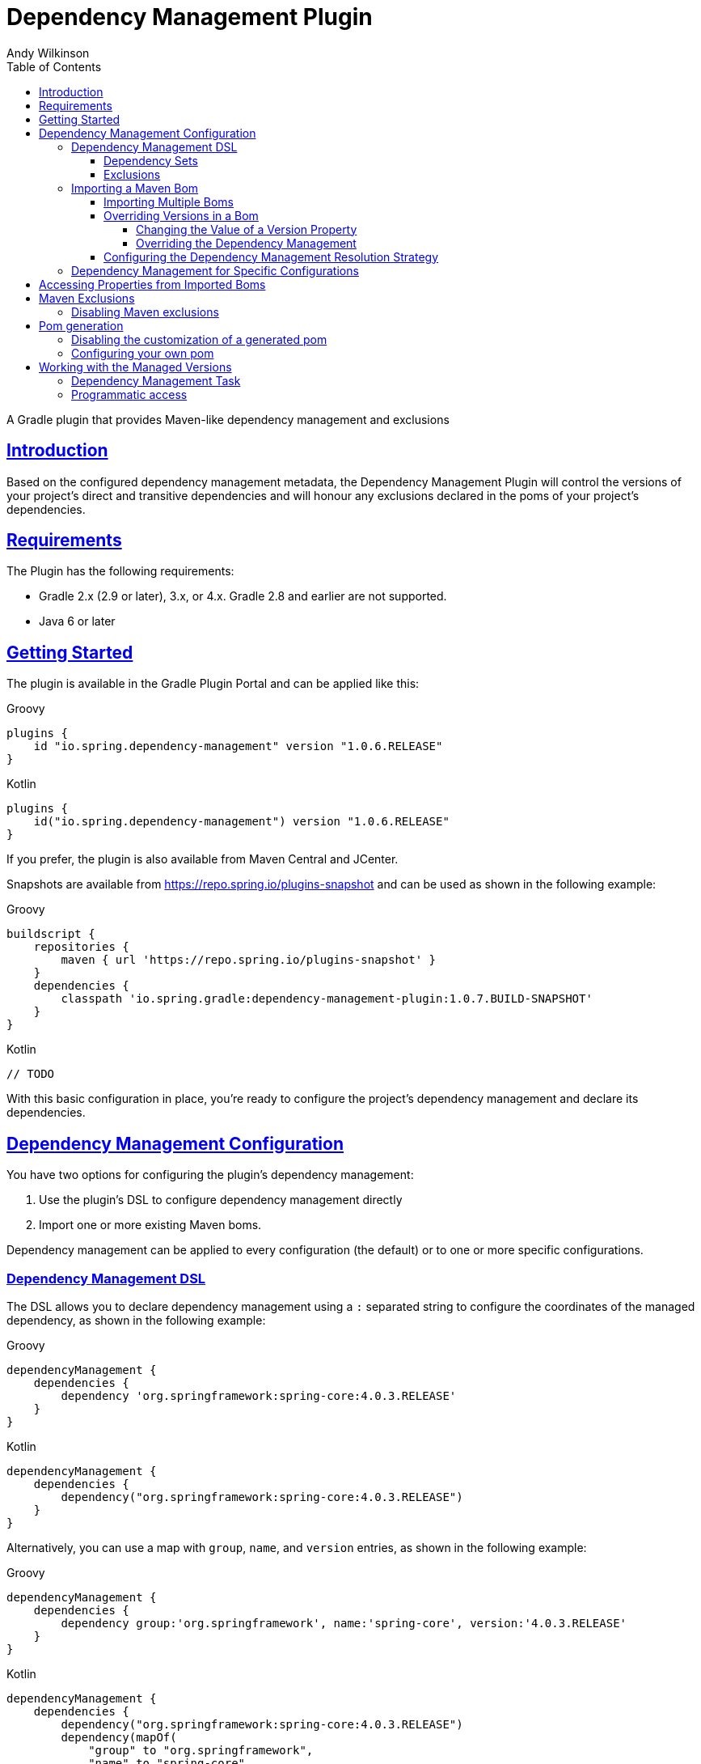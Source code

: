 = Dependency Management Plugin
Andy Wilkinson
:doctype: book
:icons: font
:source-highlighter: highlightjs
:highlightjsdir: highlight
:toc: left
:toclevels: 4
:sectlinks:

:github: https://github.com/spring-gradle-plugins/dependency-management-plugin
:platform-docs: https://docs.spring.io/platform/docs/1.0.1.RELEASE/reference/htmlsingle
:source: {github}/tree/{branch-or-tag}

[[abstract]]
A Gradle plugin that provides Maven-like dependency management and exclusions

[[introduction]]
== Introduction
Based on the configured dependency management metadata, the Dependency Management Plugin
will control the versions of your project's direct and transitive dependencies and will
honour any exclusions declared in the poms of your project's dependencies.



[[requirements]]
== Requirements

The Plugin has the following requirements:

 - Gradle 2.x (2.9 or later), 3.x, or 4.x. Gradle 2.8 and earlier are not supported.
 - Java 6 or later

[[getting-started]]
== Getting Started

The plugin is available in the Gradle Plugin Portal and can be applied like this:

[source,groovy,indent=0,subs="verbatim,attributes",role="primary"]
.Groovy
----
plugins {
    id "io.spring.dependency-management" version "1.0.6.RELEASE"
}
----

[source,kotlin,indent=0,subs="verbatim,attributes",role="secondary"]
.Kotlin
----
plugins {
    id("io.spring.dependency-management") version "1.0.6.RELEASE"
}
----

If you prefer, the plugin is also available from Maven Central and JCenter.

Snapshots are available from https://repo.spring.io/plugins-snapshot and can be used as
shown in the following example:


[source,groovy,indent=0,subs="verbatim,attributes",role="primary"]
.Groovy
----
buildscript {
    repositories {
        maven { url 'https://repo.spring.io/plugins-snapshot' }
    }
    dependencies {
        classpath 'io.spring.gradle:dependency-management-plugin:1.0.7.BUILD-SNAPSHOT'
    }
}
----

[source,kotlin,indent=0,subs="verbatim,attributes",role="secondary"]
.Kotlin
----
// TODO
----


With this basic configuration in place, you're ready to configure the project's dependency
management and declare its dependencies.



[[dependency-management-configuration]]
== Dependency Management Configuration

You have two options for configuring the plugin's dependency management:

1. Use the plugin's DSL to configure dependency management directly
2. Import one or more existing Maven boms.

Dependency management can be applied to every configuration (the default) or to one or
more specific configurations.



[[dependency-management-configuration-dsl]]
=== Dependency Management DSL

The DSL allows you to declare dependency management using a `:` separated string
to configure the coordinates of the managed dependency, as shown in the following example:

[source,groovy,indent=0,subs="verbatim,attributes",role="primary"]
.Groovy
----
dependencyManagement {
    dependencies {
        dependency 'org.springframework:spring-core:4.0.3.RELEASE'
    }
}
----

[source,groovy,indent=0,subs="verbatim,attributes",role="secondary"]
.Kotlin
----
dependencyManagement {
    dependencies {
        dependency("org.springframework:spring-core:4.0.3.RELEASE")
    }
}
----

Alternatively, you can use a map with `group`, `name`, and `version` entries, as shown
in the following example:

[source,groovy,indent=0,subs="verbatim,attributes",role="primary"]
.Groovy
----
dependencyManagement {
    dependencies {
        dependency group:'org.springframework', name:'spring-core', version:'4.0.3.RELEASE'
    }
}
----

[source,groovy,indent=0,subs="verbatim,attributes",role="secondary"]
.Kotlin
----
dependencyManagement {
    dependencies {
        dependency("org.springframework:spring-core:4.0.3.RELEASE")
        dependency(mapOf(
            "group" to "org.springframework",
            "name" to "spring-core",
            "version" to "4.0.3.RELEASE"
        ))
    }
}
----

With either syntax, this configuration will cause all dependencies (direct or transitive)
on `spring-core` to have the version `4.0.3.RELEASE`. When dependency management is in
place, you can declare a dependency without a version, as shown in the following example:

[source,groovy,indent=0,subs="verbatim,attributes",role="primary"]
.Groovy
----
dependencies {
    compile 'org.springframework:spring-core'
}
----

[source,kotlin,indent=0,subs="verbatim,attributes",role="secondary"]
.Kotlin
----
dependencies {
    compile("org.springframework:spring-core")
}
----



[[dependency-management-configuration-dsl-dependency-sets]]
==== Dependency Sets

When you want to provide dependency management for multiple modules with the same group
and version you should use a dependency set. Using a dependency set removes the need to
specify the same group and version multiple times, as shown in the following example:

[source,groovy,indent=0,subs="verbatim,attributes",role="primary"]
.Groovy
----
dependencyManagement {
     dependencies {
          dependencySet(group:'org.slf4j', version: '1.7.7') {
               entry 'slf4j-api'
               entry 'slf4j-simple'
          }
     }
}
----

[source,kotlin,indent=0,subs="verbatim,attributes",role="secondary"]
.Kotlin
----
dependencyManagement {
    dependencies {
        dependencySet("org.slf4j:1.7.7") {
            entry("slf4j-api")
            entry("slf4j-simple")
        }
    }
}
----



[[dependency-management-configuration-dsl-exclusions]]
==== Exclusions

You can also use the DSL to declare exclusions. The two main advantages of using this mechanism
are that they will be included in the `<dependencyManagement>` of your project's
<<pom-generation,generated pom>> and that they will be applied using <<maven-exclusions,
Maven's exclusion semantics>>.

An exclusion can be declared on individual dependencies, as shown in the following
example:

[source,groovy,indent=0,subs="verbatim,attributes",role="primary"]
.Groovy
----
dependencyManagement {
    dependencies {
        dependency('org.springframework:spring-core:4.0.3.RELEASE') {
            exclude 'commons-logging:commons-logging'
        }
    }
}
----

[source,kotlin,indent=0,subs="verbatim,attributes",role="secondary"]
.Kotlin
----
dependencyManagement {
    dependencies {
        dependency("org.springframework:spring-core:4.0.3.RELEASE") {
            exclude("commons-logging:commons-logging")
        }
    }
}
----

An exclusion can also be declared on an entry in a dependency set, as shown in the
following example:

[source,groovy,indent=0,subs="verbatim,attributes",role="primary"]
.Groovy
----
dependencyManagement {
    dependencies {
        dependencySet(group:'org.springframework', version: '4.1.4.RELEASE') {
            entry('spring-core') {
                exclude group: 'commons-logging', name: 'commons-logging'
            }
        }
    }
}
----

[source,groovy,indent=0,subs="verbatim,attributes",role="secondary"]
.Kotlin
----
dependencyManagement {
    dependencies {
        dependencySet("org.springframework:4.1.4.RELEASE") {
            entry("spring-core") {
                exclude(mapOf("group" to "commons-logging", "name" to "commons-logging"))
            }
        }
    }
}
----

As shown in the two examples above, an exclusion can be identified using a string in the
form `'group:name'` or a map with `group` and `name` entries.

NOTE: Gradle does not provide an API for accessing a dependency's classifier during
resolution. Unfortunately, this means that dependency management-based exclusions will not
work when a classifier is involved.



[[dependency-management-configuration-bom-import]]
=== Importing a Maven Bom

The plugin also allows you to import an existing Maven bom to utilise its dependency
management, as shown in the following example:

[source,groovy,indent=0,subs="verbatim,attributes",role="primary"]
.Groovy
----
dependencyManagement {
     imports {
          mavenBom 'io.spring.platform:platform-bom:1.0.1.RELEASE'
     }
}

dependencies {
     compile 'org.springframework.integration:spring-integration-core'
}
----

[source,kotlin,indent=0,subs="verbatim,attributes",role="secondary"]
.Kotlin
----
dependencyManagement {
    imports {
        mavenBom("io.spring.platform:platform-bom:1.0.1.RELEASE")
    }
}

dependencies {
    compile("org.springframework.integration:spring-integration-core")
}
----

This configuration will apply the {platform-docs}/#appendix-dependency-versions[versions
in the Spring IO Platform bom] to the project's dependencies:

[source,shell,indent=0,subs="verbatim,attributes"]
----
$ gradle dependencies --configuration compile
:dependencies

------------------------------------------------------------
Root project
------------------------------------------------------------

compile - Compile classpath for source set 'main'.
\--- org.springframework.integration:spring-integration-core: -> 4.0.2.RELEASE
     +--- org.springframework.retry:spring-retry:1.1.0.RELEASE
     |    \--- org.springframework:spring-context:4.0.3.RELEASE -> 4.0.6.RELEASE
     |         +--- org.springframework:spring-aop:4.0.6.RELEASE
     |         |    +--- aopalliance:aopalliance:1.0
     |         |    +--- org.springframework:spring-beans:4.0.6.RELEASE
     |         |    |    \--- org.springframework:spring-core:4.0.6.RELEASE
     |         |    |         \--- commons-logging:commons-logging:1.1.3
     |         |    \--- org.springframework:spring-core:4.0.6.RELEASE (*)
     |         +--- org.springframework:spring-beans:4.0.6.RELEASE (*)
     |         +--- org.springframework:spring-core:4.0.6.RELEASE (*)
     |         \--- org.springframework:spring-expression:4.0.6.RELEASE
     |              \--- org.springframework:spring-core:4.0.6.RELEASE (*)
     +--- org.springframework:spring-tx:4.0.5.RELEASE -> 4.0.6.RELEASE
     |    +--- org.springframework:spring-beans:4.0.6.RELEASE (*)
     |    \--- org.springframework:spring-core:4.0.6.RELEASE (*)
     +--- org.springframework:spring-messaging:4.0.5.RELEASE -> 4.0.6.RELEASE
     |    +--- org.springframework:spring-beans:4.0.6.RELEASE (*)
     |    +--- org.springframework:spring-context:4.0.6.RELEASE (*)
     |    \--- org.springframework:spring-core:4.0.6.RELEASE (*)
     +--- org.springframework:spring-context:4.0.5.RELEASE -> 4.0.6.RELEASE (*)
     \--- org.springframework:spring-aop:4.0.5.RELEASE -> 4.0.6.RELEASE (*)
----

It's provided a version of `4.0.2.RELEASE` for the `spring-integration-core` dependency.
It has also set the version of all of the Spring Framework dependencies to `4.0.6.RELEASE`



[[dependency-management-configuration-bom-import-multiple]]
==== Importing Multiple Boms

If you import more than one bom, the order in which the boms are imported can be
important. The boms are processed in the order in which they are imported. If multiple
boms provide dependency management for the same dependency, the dependency management
from the last bom will be used.



[[dependency-management-configuration-bom-import-override]]
==== Overriding Versions in a Bom

If you want to deviate slightly from the dependency management provided by a bom, it can
be useful to be able to override a particular managed version. There are two ways to do
this:

1. Change the value of a version property
2. Override the dependency management



[[dependency-management-configuration-bom-import-override-property]]
===== Changing the Value of a Version Property

If the bom has been written to use properties for its versions then you can override the
version by providing a different value for the relevant version property.

NOTE: You should only use this approach if you do not intend to <<pom-generation,
generate and publish a Maven pom>> for your project as it will result in a pom that does
not override the version.

Building on the example above, the Spring IO Platform bom that is used contains a property
named `spring.version`. This property determines the version of all of the Spring
Framework modules and, by default, its value is `4.0.6.RELEASE`.

A property can be overridden as part of importing a bom, as shown in the following
example:

[source,groovy,indent=0,subs="verbatim,attributes",role="primary"]
.Groovy
----
dependencyManagement {
    imports {
        mavenBom('io.spring.platform:platform-bom:1.0.1.RELEASE') {
            bomProperty 'spring.version', '4.0.4.RELEASE'
        }
    }
}
----

[source,kotlin,indent=0,subs="verbatim,attributes",role="secondary"]
.Kotlin
----
dependencyManagement {
    imports {
        mavenBom("io.spring.platform:platform-bom:1.0.1.RELEASE") {
            bomProperty("spring.version", "4.0.4.RELEASE")
        }
    }
}
----

You can also use a map, as shown in the following example:

[source,groovy,indent=0,subs="verbatim,attributes",role="primary"]
.Groovy
----
dependencyManagement {
    imports {
        mavenBom('io.spring.platform:platform-bom:1.0.1.RELEASE') {
            bomProperties([
                'spring.version': '4.0.4.RELEASE'
            ])
        }
    }
}
----

[source,groovy,indent=0,subs="verbatim,attributes",role="secondary"]
.Kotlin
----
dependencyManagement {
    imports {
        mavenBom("io.spring.platform:platform-bom:1.0.1.RELEASE") {
            bomProperties(mapOf(
                "spring.version" to "4.0.4.RELEASE"
            ))
        }
    }
}
----

Alternatively, the property can also be overridden using a project's properties configured
via any of the mechanisms that Gradle provides. You may choose to configure
it in your `build.gradle` script, as shown in the following example:

[source,groovy,indent=0,subs="verbatim,attributes",role="primary"]
.Groovy
----
ext['spring.version'] = '4.0.4.RELEASE'
----

[source,kotlin,indent=0,subs="verbatim,attributes",role="secondary"]
.Kotlin
----
ext["spring.version"] = "4.0.4.RELEASE"
----

Or in `gradle.properties`

[source,indent=0,subs="verbatim,attributes"]
----
spring.version=4.0.4.RELEASE
----

Wherever you configure it, the version of any Spring Framework modules will now match the
value of the property:

[source,shell,indent=0,subs="verbatim,attributes"]
----
$ gradle dependencies --configuration compile
:dependencies

------------------------------------------------------------
Root project
------------------------------------------------------------

compile - Compile classpath for source set 'main'.
\--- org.springframework.integration:spring-integration-core: -> 4.0.2.RELEASE
     +--- org.springframework.retry:spring-retry:1.1.0.RELEASE
     |    \--- org.springframework:spring-context:4.0.3.RELEASE -> 4.0.4.RELEASE
     |         +--- org.springframework:spring-aop:4.0.4.RELEASE
     |         |    +--- aopalliance:aopalliance:1.0
     |         |    +--- org.springframework:spring-beans:4.0.4.RELEASE
     |         |    |    \--- org.springframework:spring-core:4.0.4.RELEASE
     |         |    |         \--- commons-logging:commons-logging:1.1.3
     |         |    \--- org.springframework:spring-core:4.0.4.RELEASE (*)
     |         +--- org.springframework:spring-beans:4.0.4.RELEASE (*)
     |         +--- org.springframework:spring-core:4.0.4.RELEASE (*)
     |         \--- org.springframework:spring-expression:4.0.4.RELEASE
     |              \--- org.springframework:spring-core:4.0.4.RELEASE (*)
     +--- org.springframework:spring-tx:4.0.5.RELEASE -> 4.0.4.RELEASE
     |    +--- org.springframework:spring-beans:4.0.4.RELEASE (*)
     |    \--- org.springframework:spring-core:4.0.4.RELEASE (*)
     +--- org.springframework:spring-messaging:4.0.5.RELEASE -> 4.0.4.RELEASE
     |    +--- org.springframework:spring-beans:4.0.4.RELEASE (*)
     |    +--- org.springframework:spring-context:4.0.4.RELEASE (*)
     |    \--- org.springframework:spring-core:4.0.4.RELEASE (*)
     +--- org.springframework:spring-context:4.0.5.RELEASE -> 4.0.4.RELEASE (*)
     \--- org.springframework:spring-aop:4.0.5.RELEASE -> 4.0.4.RELEASE (*)
----


[[dependency-management-configuration-bom-import-override-dependency-management]]
===== Overriding the Dependency Management

If the bom that you have imported does not use properties, or you want the override to be
honoured in the Maven pom that's generated for your Gradle project, you should use
dependency management to perform the override. For example, if you're using the Spring IO
Platform bom, you can override its version of Guava and have that override apply to the
generated pom, as shown in the following example:

[source,groovy,indent=0,subs="verbatim,attributes",role="primary"]
.Groovy
----
dependencyManagement {
    imports {
        mavenBom 'io.spring.platform:platform-bom:1.1.1.RELEASE'
    }
    dependencies {
        dependency 'com.google.guava:guava:18.0'
    }
}
----

[source,kotlin,indent=0,subs="verbatim,attributes",role="secondary"]
.Kotlin
----
dependencyManagement {
    imports {
        mavenBom("io.spring.platform:platform-bom:1.1.1.RELEASE")
    }
    dependencies {
        dependency("com.google.guava:guava:18.0")
    }
}
----

This will produce the following `<dependencyManagement>` in the generated pom file:

[source,xml,indent=0,subs="verbatim,attributes"]
----
<dependencyManagement>
    <dependencies>
        <dependency>
            <groupId>io.spring.platform</groupId>
            <artifactId>platform-bom</artifactId>
            <version>1.1.1.RELEASE</version>
            <scope>import</scope>
            <type>pom</type>
        </dependency>
        <dependency>
            <groupId>com.google.guava</groupId>
            <artifactId>guava</artifactId>
            <version>18.0</version>
        </dependency>
    </dependencies>
</dependencyManagement>
----

The dependency management for Guava that's declared directly in the pom takes precedence
over any dependency management for Guava in the `platform-bom` that's been imported.

You can also override the dependency management by declaring a dependency and configuring
it with the desired version, as shown in the following example:

[source,indent=0,subs="verbatim,attributes"]
----
dependencies {
    compile("com.google.guava:guava:18.0")
}
----

This will cause any dependency (direct or transitive) on `com.google.guava:guava:18.0` in
the `compile` configuration to use version `18.0`, overriding any dependency management
that may exist. If you do not want a project's dependencies to override its dependency
management, this behavior can be disabled using `overriddenByDependencies`, as shown in
the following example:

[source,groovy,indent=0,subs="verbatim,attributes",role="primary"]
.Groovy
----
dependencyManagement {
    overriddenByDependencies = false
}
----

[source,kotlin,indent=0,subs="verbatim,attributes",role="secondary"]
.Kotlin
----
dependencyManagement {
    overriddenByDependencies(false)
}
----


[[dependency-management-configuration-import-bom-resolution-strategy]]
==== Configuring the Dependency Management Resolution Strategy

The plugin uses separate, detached configurations for its internal dependency resolution.
You can configure the resolution strategy for these configurations using a closure.
If you're using a snapshot, you may want to disable the caching of an imported bom by
configuring Gradle to cache changing modules for zero seconds, as shown in the following
example:

[source,groovy,indent=0,subs="verbatim,attributes",role="primary"]
.Groovy
----
dependencyManagement {
    resolutionStrategy {
        cacheChangingModulesFor 0, 'seconds'
    }
}
----

[source,kotlin,indent=0,subs="verbatim,attributes",role="secondary"]
.Kotlin
----
dependencyManagement {
    resolutionStrategy {
        cacheChangingModulesFor(0, TimeUnit.SECONDS)
    }
}
----



[[dependency-management-configuration-specific]]
=== Dependency Management for Specific Configurations

To target dependency management at a single configuration, you nest the dependency
management within a block named after the configuration, such as `compile` as shown in the
following example:

[source,indent=0,subs="verbatim,attributes"]
----
dependencyManagement {
     compile {
          dependencies {
               // …
          }
          imports {
               // …
          }
     }
}
----

To target dependency management at multiple configurations, you use `configurations` to
list the configurations to which the dependency management should be applied, as shown in
the following example:

[source,groovy,indent=0,subs="verbatim,attributes",role="primary"]
.Groovy
----
dependencyManagement {
     configurations(compile, custom) {
          dependencies {
               …
          }
          imports {
               …
          }
     }
}
----

[source,kotlin,indent=0,subs="verbatim,attributes",role="secondary"]
.Kotlin
----
dependencyManagement {
    configurations {
        listOf("compile", "custom").forEach {configName ->
            getByName(configName) {
                dependencies {
                    …
                }
                imports {
                    …
                }
            }
        }

    }
}
----



[[accessing-properties]]
== Accessing Properties from Imported Boms

The plugin makes all of the properties from imported boms available for use in your Gradle
build. Properties from both global dependency management and configuration-specific
dependency management can be accessed. A property named `spring.version` from global
dependency management can be accessed as shown in the following example:

[source,groovy,indent=0,subs="verbatim,attributes",role="primary"]
.Groovy
----
dependencyManagement.importedProperties['spring.version']
----

[source,kotlin,indent=0,subs="verbatim,attributes",role="secondary"]
.Kotlin
----
dependencyManagement.importedProperties["spring.version"]
----

The same property from the compile configuration's dependency management can be accessed
as shown in the following example:

[source,groovy,indent=0,subs="verbatim,attributes",role="primary"]
.Groovy
----
dependencyManagement.compile.importedProperties['spring.version']
----

NOTE: Accessing imported properties for a specific configuration is not currently
supported when using the Kotlin DSL.



[[maven-exclusions]]
== Maven Exclusions

While Gradle can consume dependencies described with a Maven pom file, Gradle doesn't not
honour Maven's semantics when it is using the pom to build the dependency graph. A notable
difference that results from this is in how exclusions are handled. This is best
illustrated with an example.

Consider a Maven artifact, `exclusion-example`, that declares a dependency on
`org.springframework:spring-core` in its pom with an exclusion for
`commons-logging:commons-logging`, as illustrated in the following example:

[source,xml,indent=0,subs="verbatim,attributes"]
----
<dependency>
    <groupId>org.springframework</groupId>
    <artifactId>spring-core</artifactId>
    <version>4.1.3.RELEASE</version>
    <exclusions>
        <exclusion>
            <groupId>commons-logging</groupId>
            <artifactId>commons-logging</artifactId>
        </exclusion>
    </exclusions>
</dependency>
----

If we have a Maven project, `consumer`, that depends on
`exclusion-example` and `org.springframework:spring-beans` the exclusion in
`exlusion-example` prevents a transitive dependency on `commons-logging:commons-logging`.
This can be seen in the following output from `mvn dependency:tree`:

[source,indent=0,subs="verbatim,attributes"]
----
+- com.example:exclusion-example:jar:1.0:compile
|  \- org.springframework:spring-core:jar:4.1.3.RELEASE:compile
\- org.springframework:spring-beans:jar:4.1.3.RELEASE:compile
----

If we create a similar project in Gradle the dependencies are different as the exclusion
of `commons-logging:commons-logging` is not honored. This can be seen in the following output
from `gradle dependencies`:

[source,indent=0,subs="verbatim,attributes"]
----
+--- com.example:exclusion-example:1.0
|    \--- org.springframework:spring-core:4.1.3.RELEASE
|         \--- commons-logging:commons-logging:1.2
\--- org.springframework:spring-beans:4.1.3.RELEASE
     \--- org.springframework:spring-core:4.1.3.RELEASE (*)
----

Despite `exclusion-example` excluding `commons-logging` from its `spring-core` dependency,
`spring-core` has still pulled in `commons-logging`.

The dependency management plugin improves Gradle's handling of exclusions that have been
declared in a Maven pom by honoring Maven's semantics for those exclusions. This applies
to exclusions declared in a project's dependencies that have a Maven pom and exclusions
declared in imported Maven boms.



[[maven-exclusions-disabling]]
=== Disabling Maven exclusions

The plugin's support for applying Maven's exclusion semantics can be disabled by setting
`applyMavenExclusions` to false, as shown in the following example:

[source,groovy,indent=0,subs="verbatim,attributes",role="primary"]
.Groovy
----
dependencyManagement {
    applyMavenExclusions = false
}
----

[source,kotlin,indent=0,subs="verbatim,attributes",role="secondary"]
.Kotlin
----
dependencyManagement {
    applyMavenExclusions(false)
}
----



[[pom-generation]]
== Pom generation

Gradle's `maven` and `maven-publish` plugins automatically generate a pom file that
describes the published artifact. The plugin will automatically include any global
dependency management, i.e. dependency management that does not target a specific
configuration, in the `<dependencyManagement>` section of the generated pom file. For
example, the following dependency management configuration:

[source,groovy,indent=0,subs="verbatim,attributes",role="primary"]
.Groovy
----
dependencyManagement {
    imports {
        mavenBom 'com.example:bom:1.0'
    }
    dependencies {
        dependency 'com.example:dependency:1.5'
    }
}
----

[source,kotlin,indent=0,subs="verbatim,attributes",role="secondary"]
.Kotlin
----
dependencyManagement {
    imports {
        mavenBom("com.example:bom:1.0")
    }
    dependencies {
        dependency("com.example:dependency:1.5")
    }
}
----

Will result in the following `<dependencyManagement>` in the generated pom file:

[source,xml,indent=0,subs="verbatim,attributes"]
----
<dependencyManagement>
     <dependencies>
          <dependency>
               <groupId>com.example</groupId>
               <artifactId>bom</artifactId>
               <version>1.0</version>
               <scope>import</scope>
               <type>pom</type>
          <dependency>
          <dependency>
               <groupId>com.example</groupId>
               <artifactId>dependency</artifactId>
               <version>1.5</version>
          </dependency>
     <dependencies>
</dependencyManagement>
----


[[pom-generation-disabling]]
=== Disabling the customization of a generated pom

If you prefer to have complete control over your project's generated pom, you can disable
the plugin's customization by setting `enabled` to false, as shown in the following
example:

[source,groovy,indent=0,subs="verbatim,attributes",role="primary"]
.Groovy
----
dependencyManagement {
    generatedPomCustomization {
        enabled = false
    }
}
----

[source,kotlin,indent=0,subs="verbatim,attributes",role="secondary"]
.Kotlin
----
dependencyManagement {
    generatedPomCustomization {
        enabled(false)
    }
}
----



[[pom-generation-manual]]
=== Configuring your own pom

If your build creates a pom outside of Gradle's standard `maven` and `maven-publish`
mechanisms you can still configure its dependency management by using the `pomConfigurer`
from `dependencyManagement`:

[source,indent=0,subs="verbatim,attributes"]
----
dependencyManagement.pomConfigurer.configurePom(yourPom)
----



[[working-with-managed-versions]]
== Working with the Managed Versions


[[working-with-managed-versions-dependency-management-task]]
=== Dependency Management Task

The plugin provides a task, `dependencyManagement`, that will output a report of the
project's dependency management, as shown in the following example:

[source,shell,indent=0,subs="verbatim,attributes"]
----
$ gradle dependencyManagement

:dependencyManagement

------------------------------------------------------------
Root project
------------------------------------------------------------

global - Default dependency management for all configurations
    org.springframework:spring-core 4.1.5.RELEASE

archives - Dependency management for the archives configuration
No configuration-specific dependency management

compile - Dependency management for the compile configuration
No configuration-specific dependency management

default - Dependency management for the default configuration
No configuration-specific dependency management

runtime - Dependency management for the runtime configuration
No configuration-specific dependency management

testCompile - Dependency management for the testCompile configuration
    org.springframework:spring-beans 4.1.5.RELEASE
    org.springframework:spring-core 4.1.5.RELEASE

testRuntime - Dependency management for the testRuntime configuration
    org.springframework:spring-beans 4.1.5.RELEASE
    org.springframework:spring-core 4.1.5.RELEASE
----

This report is produced by a project with the following dependency management:

[source,groovy,indent=0,subs="verbatim,attributes"]
----
dependencyManagement {
    dependencies {
        dependency 'org.springframework:spring-core:4.1.5.RELEASE'
    }
    testCompile {
        dependencies {
            dependency 'org.springframework:spring-beans:4.1.5.RELEASE'
        }
    }
}
----


[[working-with-managed-versions-programmatic-access]]
=== Programmatic access

The plugin provides an API for accessing the versions provided by the configured
dependency management. The managed versions from global dependency management are
available from `dependencyManagement.managedVersions`, as shown in the following example:

[source,groovy,indent=0,subs="verbatim,attributes",role="primary"]
.Groovy
----
def managedVersions = dependencyManagement.managedVersions
----

[source,groovy,indent=0,subs="verbatim,attributes",role="secondary"]
.Kotlin
----
val managedVersions = dependencyManagement.managedVersions
----

Managed versions from configuration-specific dependency management are available from
`dependencyManagement.<configuration>.managedVersions`, as shown in the following
example for the `compile `configuratation`:

[source,groovy,indent=0,subs="verbatim,attributes",role="primary"]
.Groovy
----
def managedVersions = dependencyManagement.compile.managedVersions
----

[source,kotlin,indent=0,subs="verbatim,attributes",role="secondary"]
.Koltin
----
dependencyManagement.getManagedVersionsForConfiguration(configurations.getByName("compile"))
----

The managed versions are of map of `groupId:artifactId` to `version`, as shown in the
following example for accessing the version of `org.springframework:spring-core`:

[source,groovy,indent=0,subs="verbatim,attributes",role="primary"]
.Groovy
----
def springCoreVersion = managedVersions['org.springframework:spring-core']
----

[source,kotlin,indent=0,subs="verbatim,attributes",role="secondary"]
.Kotlin
----
val springCoreVersion = managedVersions["org.springframework:spring-core"]
----

